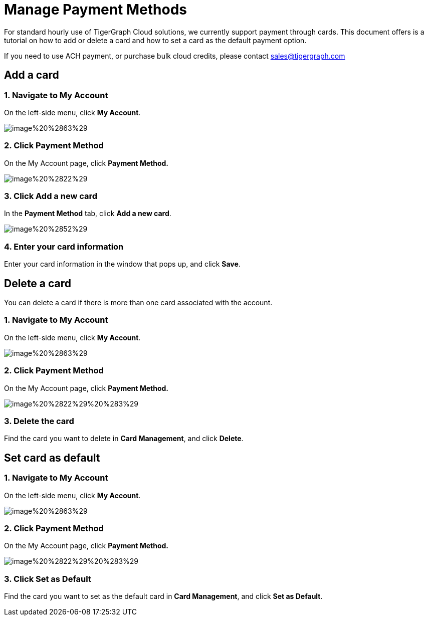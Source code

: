 = Manage Payment Methods

For standard hourly use of TigerGraph Cloud solutions, we currently support payment through cards. This document offers is a tutorial on how to add or delete a card and how to set a card as the default payment option.

If you need to use ACH payment, or purchase bulk cloud credits, please contact sales@tigergraph.com

== Add a card

=== 1. Navigate to My Account

On the left-side menu, click *My Account*.

image::image%20%2863%29.png[]

=== 2. Click Payment Method

On the My Account page, click *Payment Method.*

image::image%20%2822%29.png[]

=== 3. Click Add a new card

In the *Payment Method* tab, click *Add a new card*.

image::image%20%2852%29.png[]

=== 4. Enter your card information

Enter your card information in the window that pops up, and click *Save*.

== Delete a card

You can delete a card if there is more than one card associated with the account.

=== 1. Navigate to My Account

On the left-side menu, click *My Account*.

image::image%20%2863%29.png[]

=== 2. Click Payment Method

On the My Account page, click *Payment Method.*

image::image%20%2822%29%20%283%29.png[]

=== *3. Delete the card*

Find the card you want to delete in *Card Management*, and click *Delete*.

== Set card as default

=== 1. Navigate to My Account

On the left-side menu, click *My Account*.

image::image%20%2863%29.png[]

=== 2. Click Payment Method

On the My Account page, click *Payment Method.*

image::image%20%2822%29%20%283%29.png[]

=== 3. Click Set as Default

Find the card you want to set as the default card in *Card Management*, and click *Set as Default*.
